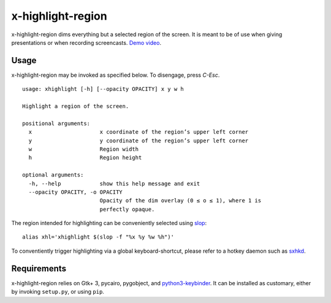 x-highlight-region
==================

x-highlight-region dims everything but a selected region of the screen. It is
meant to be of use when giving presentations or when recording screencasts.
`Demo video <https://youtu.be/t3xBhrYHJlI>`__.


Usage
-----

x-highlight-region may be invoked as specified below. To disengage, press
*C-Esc*.

::

  usage: xhighlight [-h] [--opacity OPACITY] x y w h

  Highlight a region of the screen.

  positional arguments:
    x                     x coordinate of the region’s upper left corner
    y                     y coordinate of the region’s upper left corner
    w                     Region width
    h                     Region height

  optional arguments:
    -h, --help            show this help message and exit
    --opacity OPACITY, -o OPACITY
                          Opacity of the dim overlay (0 ≤ o ≤ 1), where 1 is
                          perfectly opaque.


The region intended for highlighting can be conveniently selected using `slop
<https://github.com/naelstrof/slop>`__:

::

   alias xhl='xhighlight $(slop -f "%x %y %w %h")'

To conventiently trigger highlighting via a global keyboard-shortcut, please
refer to a hotkey daemon such as `sxhkd
<https://github.com/baskerville/sxhkd>`__.


Requirements
------------

x-highlight-region relies on Gtk+ 3, pycairo, pygobject, and `python3-keybinder
<https://github.com/LiuLang/python3-keybinder>`__. It can be installed as
customary, either by invoking ``setup.py``, or using ``pip``.

